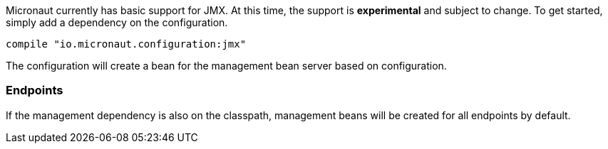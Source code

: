 Micronaut currently has basic support for JMX. At this time, the support is *experimental* and subject to change. To get started, simply add a dependency on the configuration.

[source,groovy]
----
compile "io.micronaut.configuration:jmx"
----

The configuration will create a bean for the management bean server based on configuration.



=== Endpoints

If the management dependency is also on the classpath, management beans will be created for all endpoints by default.
